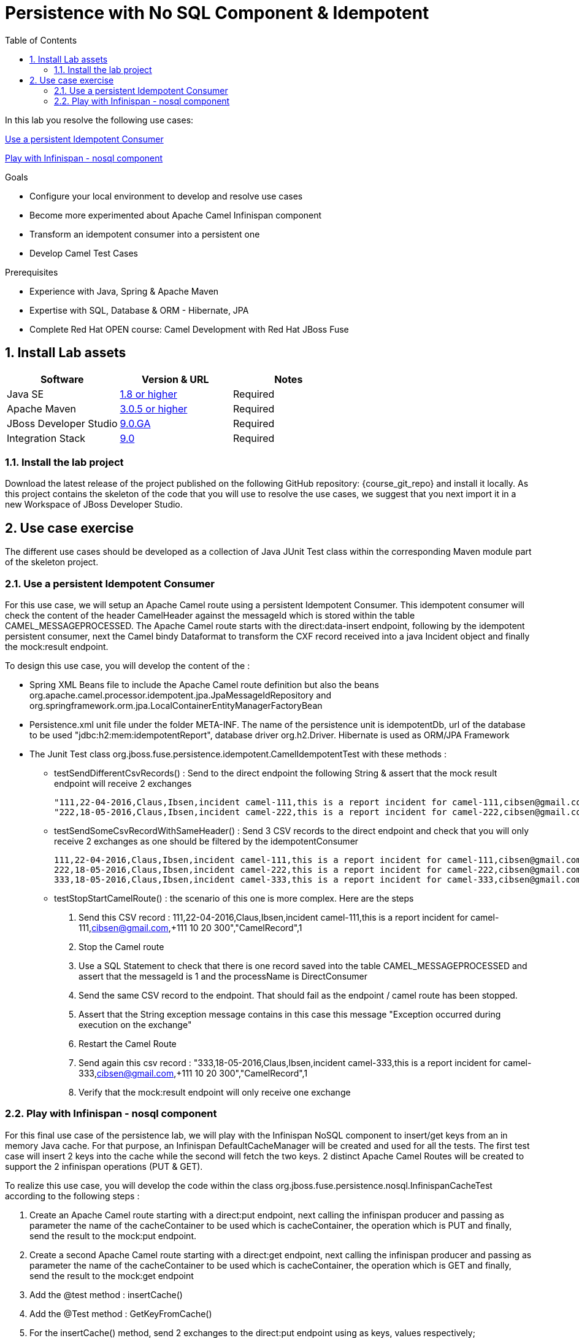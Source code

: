 :noaudio:
:toc2:

= Persistence with No SQL Component & Idempotent

In this lab you resolve the following use cases:

<<usecase1>>

<<usecase2>>

.Goals
* Configure your local environment to develop and resolve use cases
* Become more experimented about Apache Camel Infinispan component
* Transform an idempotent consumer into a persistent one
* Develop Camel Test Cases

.Prerequisites
* Experience with Java, Spring & Apache Maven
* Expertise with SQL, Database & ORM - Hibernate, JPA
* Complete Red Hat OPEN course: Camel Development with Red Hat JBoss Fuse

:numbered:
== Install Lab assets

|===
| Software | Version & URL | Notes |

| Java SE | http://www.oracle.com/technetwork/java/javase/downloads/index.html[1.8 or higher] | Required |
| Apache Maven | http://maven.apache.org[3.0.5 or higher] | Required |
| JBoss Developer Studio | http://www.jboss.org/products/devstudio/overview/[9.0.GA] | Required |
| Integration Stack | https://devstudio.jboss.com/9.0/stable/updates/[9.0] | Required |
|===

=== Install the lab project

Download the latest release of the project published on the following GitHub repository: {course_git_repo} and install it locally. As this project contains the skeleton of the code
that you will use to resolve the use cases, we suggest that you next import it in a new Workspace of JBoss Developer Studio.

== Use case exercise

The different use cases should be developed as a collection of Java JUnit Test class within the corresponding Maven module part of the skeleton project.

[[usecase1]]
=== Use a persistent Idempotent Consumer

For this use case, we will setup an Apache Camel route using a persistent Idempotent Consumer. This idempotent consumer will check the content of the header +CamelHeader+ against
the +messageId+ which is stored within the table +CAMEL_MESSAGEPROCESSED+. The Apache Camel route starts with the +direct:data-insert+ endpoint, following by the idempotent persistent
consumer, next the Camel bindy Dataformat to transform the CXF record received into a java Incident object and finally the +mock:result+ endpoint.

To design this use case, you will develop the content of the :

- Spring XML Beans file to include the Apache Camel route definition but also the beans +org.apache.camel.processor.idempotent.jpa.JpaMessageIdRepository+ and +org.springframework.orm.jpa.LocalContainerEntityManagerFactoryBean+
- Persistence.xml unit file under the folder META-INF. The name of the persistence unit is +idempotentDb+, url of the database to be used "jdbc:h2:mem:idempotentReport", database driver +org.h2.Driver+. Hibernate is used as ORM/JPA Framework
- The Junit Test class +org.jboss.fuse.persistence.idempotent.CamelIdempotentTest+ with these methods :
** testSendDifferentCsvRecords() : Send to the direct endpoint the following String & assert that the mock result endpoint will receive 2 exchanges
+
[source]
----
"111,22-04-2016,Claus,Ibsen,incident camel-111,this is a report incident for camel-111,cibsen@gmail.com,+111 10 20 300","CamelRecord",1
"222,18-05-2016,Claus,Ibsen,incident camel-222,this is a report incident for camel-222,cibsen@gmail.com,+111 10 20 300","CamelRecord",2
----
+
** testSendSomeCsvRecordWithSameHeader() : Send 3 CSV records to the direct endpoint and check that you will only receive 2 exchanges as one should be filtered by the idempotentConsumer
+
[source]
----
111,22-04-2016,Claus,Ibsen,incident camel-111,this is a report incident for camel-111,cibsen@gmail.com,+111 10 20 300","CamelRecord",1
222,18-05-2016,Claus,Ibsen,incident camel-222,this is a report incident for camel-222,cibsen@gmail.com,+111 10 20 300","CamelRecord",2
333,18-05-2016,Claus,Ibsen,incident camel-333,this is a report incident for camel-333,cibsen@gmail.com,+111 10 20 300","CamelRecord",1
----
+
** testStopStartCamelRoute() : the scenario of this one is more complex. Here are the steps
+
  . Send this CSV record : 111,22-04-2016,Claus,Ibsen,incident camel-111,this is a report incident for camel-111,cibsen@gmail.com,+111 10 20 300","CamelRecord",1
  . Stop the Camel route
  . Use a SQL Statement to check that there is one record saved into the table CAMEL_MESSAGEPROCESSED and assert that the messageId is 1 and the processName is DirectConsumer
  . Send the same CSV record to the endpoint. That should fail as the endpoint / camel route has been stopped.
  . Assert that the String exception message contains in this case this message "Exception occurred during execution on the exchange"
  . Restart the Camel Route
  . Send again this csv record : "333,18-05-2016,Claus,Ibsen,incident camel-333,this is a report incident for camel-333,cibsen@gmail.com,+111 10 20 300","CamelRecord",1
  . Verify that the mock:result endpoint will only receive one exchange

[[usecase2]]
=== Play with Infinispan - nosql component

For this final use case of the persistence lab, we will play with the Infinispan NoSQL component to insert/get keys from an in memory Java cache. For that purpose, an Infinispan DefaultCacheManager
will be created and used for all the tests. The first test case will insert 2 keys into the cache while the second will fetch the two keys. 2 distinct Apache Camel Routes will be created to support
the 2 infinispan operations (PUT & GET).

To realize this use case, you will develop the code within the class +org.jboss.fuse.persistence.nosql.InfinispanCacheTest+ according to the following steps :

  . Create an Apache Camel route starting with a +direct:put+ endpoint, next calling the infinispan producer and passing as parameter the name of the cacheContainer to be used which is cacheContainer, the operation which is PUT
    and finally, send the result to the +mock:put+ endpoint.
  . Create a second Apache Camel route starting with a +direct:get+ endpoint, next calling the infinispan producer and passing as parameter the name of the cacheContainer to be used which is cacheContainer, the operation which is GET
    and finally, send the result to the +mock:get+ endpoint
  . Add the @test method : insertCache()
  . Add the @Test method : GetKeyFromCache()
  . For the insertCache() method, send 2 exchanges to the direct:put endpoint using as keys, values respectively; KEY_ONE/VALUE_ONE and KEY_TWO,VALUE_TWO.
  . Assert that the cache contains for the KEY_ONE, the "valueOne" and for KEY_TWO, the "valueTwo"
  . Assert that the mock:put endpoint will get 2 exchanges
  . For the GetKeyFromCache() method, send 2 exchanges to the direct:get endpoint using as key KEY_ONE and KEY_TWO to get the result from the cache
  . Assert that the exchange received from the mock:get endpoint will contain the "valueOne" and for the other exchange "valueTwo" as Infisinispan Result
  . Assert that the mock:put endpoint will get 2 exchanges

ifdef::showScript[]

endif::showScript[]
